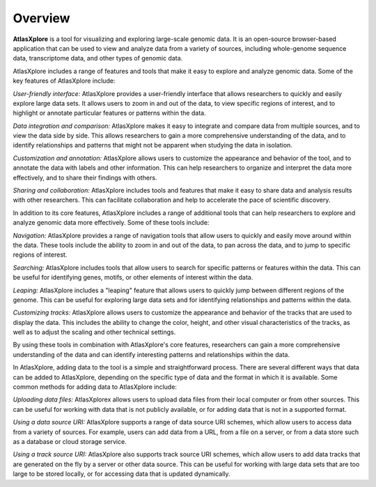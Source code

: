 Overview
______________________________________________

**AtlasXplore** is a tool for visualizing and exploring large-scale genomic data. It is an open-source browser-based application that can be used to view
and analyze data from a variety of sources, including whole-genome sequence data, transcriptome data, and other types of genomic data.

AtlasXplore includes a range of features and tools that make it easy to explore and analyze genomic data. Some of the key features of AtlasXplore include:

*User-friendly interface:* AtlasXplore provides a user-friendly interface that allows researchers to quickly and easily explore large data sets. It allows
users to zoom in and out of the data, to view specific regions of interest, and to highlight or annotate particular features or patterns within the data.

*Data integration and comparison:* AtlasXplore makes it easy to integrate and compare data from multiple sources, and to view the data side by side. This
allows researchers to gain a more comprehensive understanding of the data, and to identify relationships and patterns that might not be apparent when
studying the data in isolation.

*Customization and annotation:* AtlasXplore allows users to customize the appearance and behavior of the tool, and to annotate the data with labels and
other information. This can help researchers to organize and interpret the data more effectively, and to share their findings with others.

*Sharing and collaboration:* AtlasXplore includes tools and features that make it easy to share data and analysis results with other researchers. This can
facilitate collaboration and help to accelerate the pace of scientific discovery.

In addition to its core features, AtlasXplore includes a range of additional tools that can help researchers to explore and analyze genomic data more
effectively. Some of these tools include:

*Navigation:* AtlasXplore provides a range of navigation tools that allow users to quickly and easily move around within the data. These tools include the
ability to zoom in and out of the data, to pan across the data, and to jump to specific regions of interest.

*Searching:* AtlasXplore includes tools that allow users to search for specific patterns or features within the data. This can be useful for identifying
genes, motifs, or other elements of interest within the data.

*Leaping:* AtlasXplore includes a "leaping" feature that allows users to quickly jump between different regions of the genome. This can be useful for
exploring large data sets and for identifying relationships and patterns within the data.

*Customizing tracks:* AtlasXplore allows users to customize the appearance and behavior of the tracks that are used to display the data. This includes the
ability to change the color, height, and other visual characteristics of the tracks, as well as to adjust the scaling and other technical settings.

By using these tools in combination with AtlasXplore's core features, researchers can gain a more comprehensive understanding of the data and can identify
interesting patterns and relationships within the data.

In AtlasXplore, adding data to the tool is a simple and straightforward process. There are several different ways that data can be added to AtlasXplore,
depending on the specific type of data and the format in which it is available. Some common methods for adding data to AtlasXplore include:

*Uploading data files:* AtlasXplorex allows users to upload data files from their local computer or from other sources. This can be useful for working with
data that is not publicly available, or for adding data that is not in a supported format.

*Using a data source URI:* AtlasXplore supports a range of data source URI schemes, which allow users to access data from a variety of sources. For
example, users can add data from a URL, from a file on a server, or from a data store such as a database or cloud storage service.

*Using a track source URI:* AtlasXplore also supports track source URI schemes, which allow users to add data tracks that are generated on the fly by a
server or other data source. This can be useful for working with large data sets that are too large to be stored locally, or for accessing data that is
updated dynamically.


